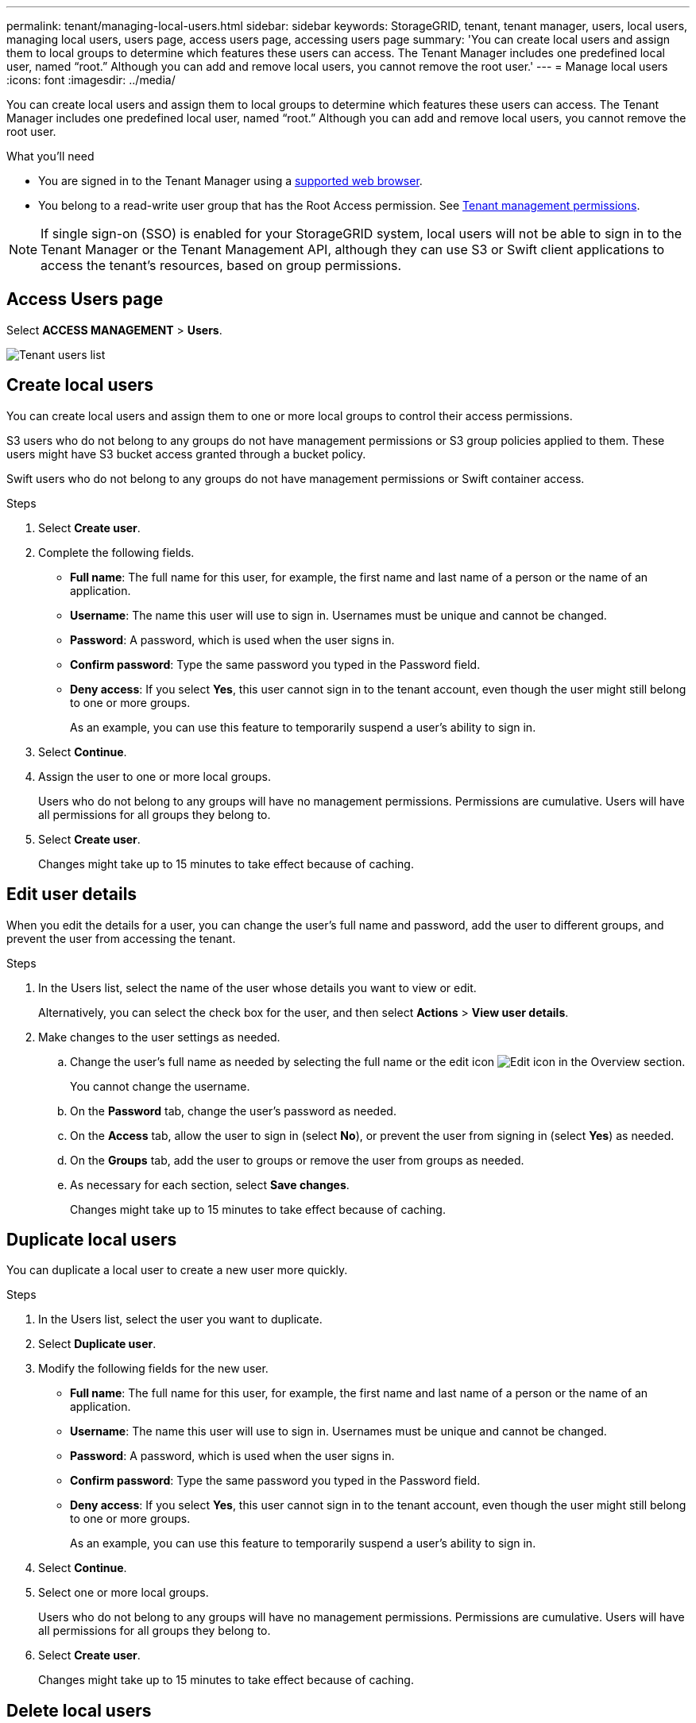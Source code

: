 ---
permalink: tenant/managing-local-users.html
sidebar: sidebar
keywords: StorageGRID, tenant, tenant manager, users, local users, managing local users, users page, access users page, accessing users page
summary: 'You can create local users and assign them to local groups to determine which features these users can access. The Tenant Manager includes one predefined local user, named "`root.`" Although you can add and remove local users, you cannot remove the root user.'
---
= Manage local users
:icons: font
:imagesdir: ../media/

[.lead]
You can create local users and assign them to local groups to determine which features these users can access. The Tenant Manager includes one predefined local user, named "`root.`" Although you can add and remove local users, you cannot remove the root user.

.What you'll need

* You are signed in to the Tenant Manager using a xref:../admin/web-browser-requirements.adoc[supported web browser].
* You belong to a read-write user group that has the Root Access permission. See xref:tenant-management-permissions.adoc[Tenant management permissions].

NOTE: If single sign-on (SSO) is enabled for your StorageGRID system, local users will not be able to sign in to the Tenant Manager or the Tenant Management API, although they can use S3 or Swift client applications to access the tenant's resources, based on group permissions.

== Access Users page

Select *ACCESS MANAGEMENT* > *Users*.

image::../media/tenant_users_list.png[Tenant users list]

== Create local users

You can create local users and assign them to one or more local groups to control their access permissions.

S3 users who do not belong to any groups do not have management permissions or S3 group policies applied to them. These users might have S3 bucket access granted through a bucket policy.

Swift users who do not belong to any groups do not have management permissions or Swift container access.

.Steps
. Select *Create user*.
. Complete the following fields.
 ** *Full name*: The full name for this user, for example, the first name and last name of a person or the name of an application.
 ** *Username*: The name this user will use to sign in. Usernames must be unique and cannot be changed.
 ** *Password*: A password, which is used when the user signs in.
 ** *Confirm password*: Type the same password you typed in the Password field.
 ** *Deny access*: If you select *Yes*, this user cannot sign in to the tenant account, even though the user might still belong to one or more groups.
+
As an example, you can use this feature to temporarily suspend a user's ability to sign in.
. Select *Continue*.
. Assign the user to one or more local groups.
+
Users who do not belong to any groups will have no management permissions. Permissions are cumulative. Users will have all permissions for all groups they belong to.

. Select *Create user*.
+
Changes might take up to 15 minutes to take effect because of caching.

== Edit user details

When you edit the details for a user, you can change the user's full name and password, add the user to different groups, and prevent the user from accessing the tenant.

.Steps
. In the Users list, select the name of the user whose details you want to view or edit.
+
Alternatively, you can select the check box for the user, and then select *Actions* > *View user details*.

. Make changes to the user settings as needed.
 .. Change the user's full name as needed by selecting the full name or the edit icon image:../media/icon_edit_tm.png[Edit icon] in the Overview section.
+
You cannot change the username.

 .. On the *Password* tab, change the user's password as needed.
 .. On the *Access* tab, allow the user to sign in (select *No*), or prevent the user from signing in (select *Yes*) as needed.
 .. On the *Groups* tab, add the user to groups or remove the user from groups as needed.
 .. As necessary for each section, select *Save changes*.
+
Changes might take up to 15 minutes to take effect because of caching.

== Duplicate local users

You can duplicate a local user to create a new user more quickly.

.Steps
. In the Users list, select the user you want to duplicate.
. Select *Duplicate user*.
. Modify the following fields for the new user.
 ** *Full name*: The full name for this user, for example, the first name and last name of a person or the name of an application.
 ** *Username*: The name this user will use to sign in. Usernames must be unique and cannot be changed.
 ** *Password*: A password, which is used when the user signs in.
 ** *Confirm password*: Type the same password you typed in the Password field.
 ** *Deny access*: If you select *Yes*, this user cannot sign in to the tenant account, even though the user might still belong to one or more groups.
+
As an example, you can use this feature to temporarily suspend a user's ability to sign in.
. Select *Continue*.
. Select one or more local groups.
+
Users who do not belong to any groups will have no management permissions. Permissions are cumulative. Users will have all permissions for all groups they belong to.

. Select *Create user*.
+
Changes might take up to 15 minutes to take effect because of caching.

== Delete local users

You can permanently delete local users who no longer need to access the StorageGRID tenant account.

Using the Tenant Manager, you can delete local users, but not federated users. You must use the federated identity source to delete federated users.

.Steps
. In the Users list, select the check box for the local user you want to delete.
. Select *Actions* > *Delete user*.
. In the confirmation dialog box, select *Delete user* to confirm you want to delete the user from the system.
+
Changes might take up to 15 minutes to take effect because of caching.